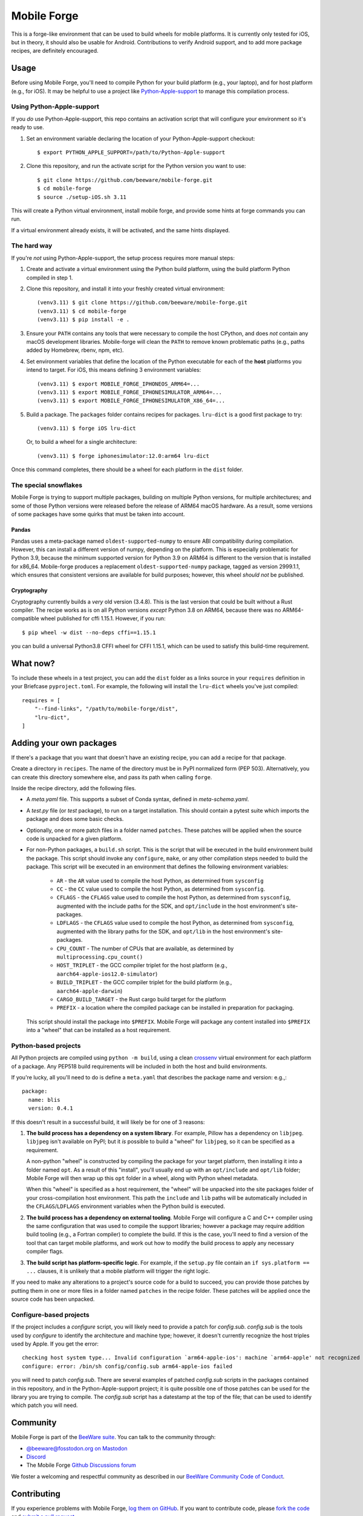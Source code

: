 Mobile Forge
============

This is a forge-like environment that can be used to build wheels for mobile platforms.
It is currently only tested for iOS, but in theory, it should also be usable for
Android. Contributions to verify Android support, and to add more package recipes, are
definitely encouraged.

Usage
-----

Before using Mobile Forge, you'll need to compile Python for your build platform (e.g.,
your laptop), and for host platform (e.g., for iOS). It may be helpful to use a project
like `Python-Apple-support <https://github.com/beeware/Python-Apple-support>`__ to
manage this compilation process.

Using Python-Apple-support
~~~~~~~~~~~~~~~~~~~~~~~~~~

If you *do* use Python-Apple-support, this repo contains an activation script that will
configure your environment so it's ready to use.

1. Set an environment variable declaring the location of your Python-Apple-support
   checkout::

    $ export PYTHON_APPLE_SUPPORT=/path/to/Python-Apple-support

2. Clone this repository, and run the activate script for the Python version you want to
   use::

    $ git clone https://github.com/beeware/mobile-forge.git
    $ cd mobile-forge
    $ source ./setup-iOS.sh 3.11

This will create a Python virtual environment, install mobile forge, and provide
some hints at forge commands you can run.

If a virtual environment already exists, it will be activated, and the same hints
displayed.

The hard way
~~~~~~~~~~~~

If you're *not* using Python-Apple-support, the setup process requires more manual steps::

1. Create and activate a virtual environment using the Python build platform, using the
   build platform Python compiled in step 1.

2. Clone this repository, and install it into your freshly created virtual environment::

    (venv3.11) $ git clone https://github.com/beeware/mobile-forge.git
    (venv3.11) $ cd mobile-forge
    (venv3.11) $ pip install -e .

3. Ensure your ``PATH`` contains any tools that were necessary to compile the host CPython,
   and does *not* contain any macOS development libraries. Mobile-forge will clean the ``PATH``
   to remove known problematic paths (e.g., paths added by Homebrew, rbenv, npm, etc).

4. Set environment variables that define the location of the Python executable for each
   of the **host** platforms you intend to target. For iOS, this means defining
   3 environment variables::

    (venv3.11) $ export MOBILE_FORGE_IPHONEOS_ARM64=...
    (venv3.11) $ export MOBILE_FORGE_IPHONESIMULATOR_ARM64=...
    (venv3.11) $ export MOBILE_FORGE_IPHONESIMULATOR_X86_64=...

5. Build a package. The ``packages`` folder contains recipes for packages. ``lru-dict``
   is a good first package to try::

    (venv3.11) $ forge iOS lru-dict

   Or, to build a wheel for a single architecture::

    (venv3.11) $ forge iphonesimulator:12.0:arm64 lru-dict

Once this command completes, there should be a wheel for each platform in the ``dist``
folder.

The special snowflakes
~~~~~~~~~~~~~~~~~~~~~~

Mobile Forge is trying to support multiple packages, building on multiple Python
versions, for multiple architectures; and some of those Python versions were released
before the release of ARM64 macOS hardware. As a result, some versions of some packages
have some quirks that must be taken into account.

Pandas
^^^^^^

Pandas uses a meta-package named ``oldest-supported-numpy`` to ensure ABI compatibility
during compilation. However, this can install a different version of numpy, depending on
the platform. This is especially problematic for Python 3.9, because the minimum
supported version for Python 3.9 on ARM64 is different to the version that is installed
for x86_64. Mobile-forge produces a replacement ``oldest-supported-numpy`` package, tagged
as version 2999.1.1, which ensures that consistent versions are available for build
purposes; however, this wheel *should not* be published.

Cryptography
^^^^^^^^^^^^

Cryptography currently builds a *very* old version (3.4.8). This is the last version
that could be built without a Rust compiler. The recipe works as is on all Python
versions *except* Python 3.8 on ARM64, because there was no ARM64-compatible wheel
published for cffi 1.15.1. However, if you run::

    $ pip wheel -w dist --no-deps cffi==1.15.1

you can build a universal Python3.8 CFFI wheel for CFFI 1.15.1, which can be used to
satisfy this build-time requirement.

What now?
---------

To include these wheels in a test project, you can add the ``dist`` folder as a links
source in your ``requires`` definition in your Briefcase ``pyproject.toml``. For
example, the following will install the ``lru-dict`` wheels you've just compiled::

    requires = [
        "--find-links", "/path/to/mobile-forge/dist",
        "lru-dict",
    ]

Adding your own packages
------------------------

If there's a package that you want that doesn't have an existing recipe, you can add a
recipe for that package.

Create a directory in ``recipes``. The name of the directory must be in PyPI normalized
form (PEP 503). Alternatively, you can create this directory somewhere else, and pass
its path when calling ``forge``.

Inside the recipe directory, add the following files.

* A `meta.yaml` file. This supports a subset of Conda syntax, defined in `meta-schema.yaml`.
* A `test.py` file (or `test` package), to run on a target installation. This should contain a
  pytest suite which imports the package and does some basic checks.
* Optionally, one or more patch files in a folder named ``patches``. These patches will be
  applied when the source code is unpacked for a given platform.
* For non-Python packages, a ``build.sh`` script. This is the script that will be executed
  in the build environment build the package. This script should invoke any ``configure``,
  ``make``, or any other compilation steps needed to build the package. This script will be
  executed in an environment that defines the following environment variables:

    - ``AR`` - the ``AR`` value used to compile the host Python, as determined from
      ``sysconfig``
    - ``CC`` - the ``CC`` value used to compile the host Python, as determined from
      ``sysconfig``.
    - ``CFLAGS`` - the ``CFLAGS`` value used to compile the host Python, as determined
      from ``sysconfig``, augmented with the include paths for the SDK, and
      ``opt/include`` in the host environment's site-packages.
    - ``LDFLAGS`` - the ``CFLAGS`` value used to compile the host Python, as determined
      from ``sysconfig``, augmented with the library paths for the SDK, and
      ``opt/lib`` in the host environment's site-packages.
    - ``CPU_COUNT`` - The number of CPUs that are available, as determined by
      ``multiprocessing.cpu_count()``
    - ``HOST_TRIPLET`` - the GCC compiler triplet for the host platform (e.g.,
      ``aarch64-apple-ios12.0-simulator``)
    - ``BUILD_TRIPLET`` - the GCC compiler triplet for the build platform (e.g.,
      ``aarch64-apple-darwin``)
    - ``CARGO_BUILD_TARGET`` - the Rust cargo build target for the platform
    - ``PREFIX`` - a location where the compiled package can be installed in preparation
      for packaging.

  This script should install the package into ``$PREFIX``. Mobile Forge will package any
  content installed into ``$PREFIX`` into a "wheel" that can be installed as a host
  requirement.

Python-based projects
~~~~~~~~~~~~~~~~~~~~~

All Python projects are compiled using ``python -m build``, using a clean `crossenv
<https://github.com/benfogle/crossenv>`__ virtual environment for each platform of a
package. Any PEP518 build requirements will be included in both the host and build
environments.

If you're lucky, all you'll need to do is define a ``meta.yaml`` that describes the
package name and version: e.g.,::

    package:
      name: blis
      version: 0.4.1

If this doesn't result in a successful build, it will likely be for one of 3 reasons:

1. **The build process has a dependency on a system library**. For example, Pillow has a
   dependency on ``libjpeg``. ``libjpeg`` isn't available on PyPI; but it *is* possible
   to build a "wheel" for ``libjpeg``, so it can be specified as a requirement.

   A non-python "wheel" is constructed by compiling the package for your target platform,
   then installing it into a folder named ``opt``. As a result of this "install", you'll
   usually end up with an ``opt/include`` and ``opt/lib`` folder; Mobile Forge will then
   wrap up this ``opt`` folder in a wheel, along with Python wheel metadata.

   When this "wheel" is specified as a host requirement, the "wheel" will be unpacked
   into the site packages folder of your cross-compilation host environment. This path
   the ``include`` and ``lib`` paths will be automatically included in the
   ``CFLAGS``/``LDFLAGS`` environment variables when the Python build is executed.

2. **The build process has a dependency on external tooling**. Mobile Forge will
   configure a C and C++ compiler using the same configuration that was used to compile
   the support libraries; however a package may require addition build tooling (e.g., a
   Fortran compiler) to complete the build. If this is the case, you'll need to find a
   version of the tool that can target mobile platforms, and work out how to modify the
   build process to apply any necessary compiler flags.

3. **The build script has platform-specific logic**. For example,
   if the ``setup.py`` file contain an ``if sys.platform == ...`` clauses, it is unlikely
   that a mobile platform will trigger the right logic.

If you need to make any alterations to a project's source code for a build to succeed,
you can provide those patches by putting them in one or more files in a folder named
``patches`` in the recipe folder. These patches will be applied once the source code
has been unpacked.

Configure-based projects
~~~~~~~~~~~~~~~~~~~~~~~~

If the project includes a `configure` script, you will likely need to provide a patch
for `config.sub`. `config.sub` is the tools used by `configure` to identify the
architecture and machine type; however, it doesn't currently recognize the host triples
used by Apple. If you get the error::

    checking host system type... Invalid configuration `arm64-apple-ios': machine `arm64-apple' not recognized
    configure: error: /bin/sh config/config.sub arm64-apple-ios failed

you will need to patch `config.sub`. There are several examples of patched `config.sub`
scripts in the packages contained in this repository, and in the Python-Apple-support
project; it is quite possible one of those patches can be used for the library you are
trying to compile. The `config.sub` script has a datestamp at the top of the file; that
can be used to identify which patch you will need.

Community
---------

Mobile Forge is part of the `BeeWare suite`_. You can talk to the community through:

* `@beeware@fosstodon.org on Mastodon <https://fosstodon.org/@beeware>`__

* `Discord <https://beeware.org/bee/chat/>`__

* The Mobile Forge `Github Discussions forum <https://github.com/beeware/mobile-forge/discussions>`__

We foster a welcoming and respectful community as described in our
`BeeWare Community Code of Conduct`_.

Contributing
------------

If you experience problems with Mobile Forge, `log them on GitHub`_. If you
want to contribute code, please `fork the code`_ and `submit a pull request`_.

.. _BeeWare suite: http://beeware.org
.. _Read The Docs: https://briefcase.readthedocs.io
.. _BeeWare Community Code of Conduct: http://beeware.org/community/behavior/
.. _log them on Github: https://github.com/beeware/mobile-forge/issues
.. _fork the code: https://github.com/beeware/mobile-forge
.. _submit a pull request: https://github.com/beeware/mobile-forge/pulls

Acknowledgements
----------------

This project draws significantly on the implementation and knowledge developed in the
`Chaquopy package builder
<https://github.com/chaquo/chaquopy/tree/master/server/pypi>`__. Although this is
largely a "clean room" reimplementation of that project, many details from that project
have been used in the development of this one.
